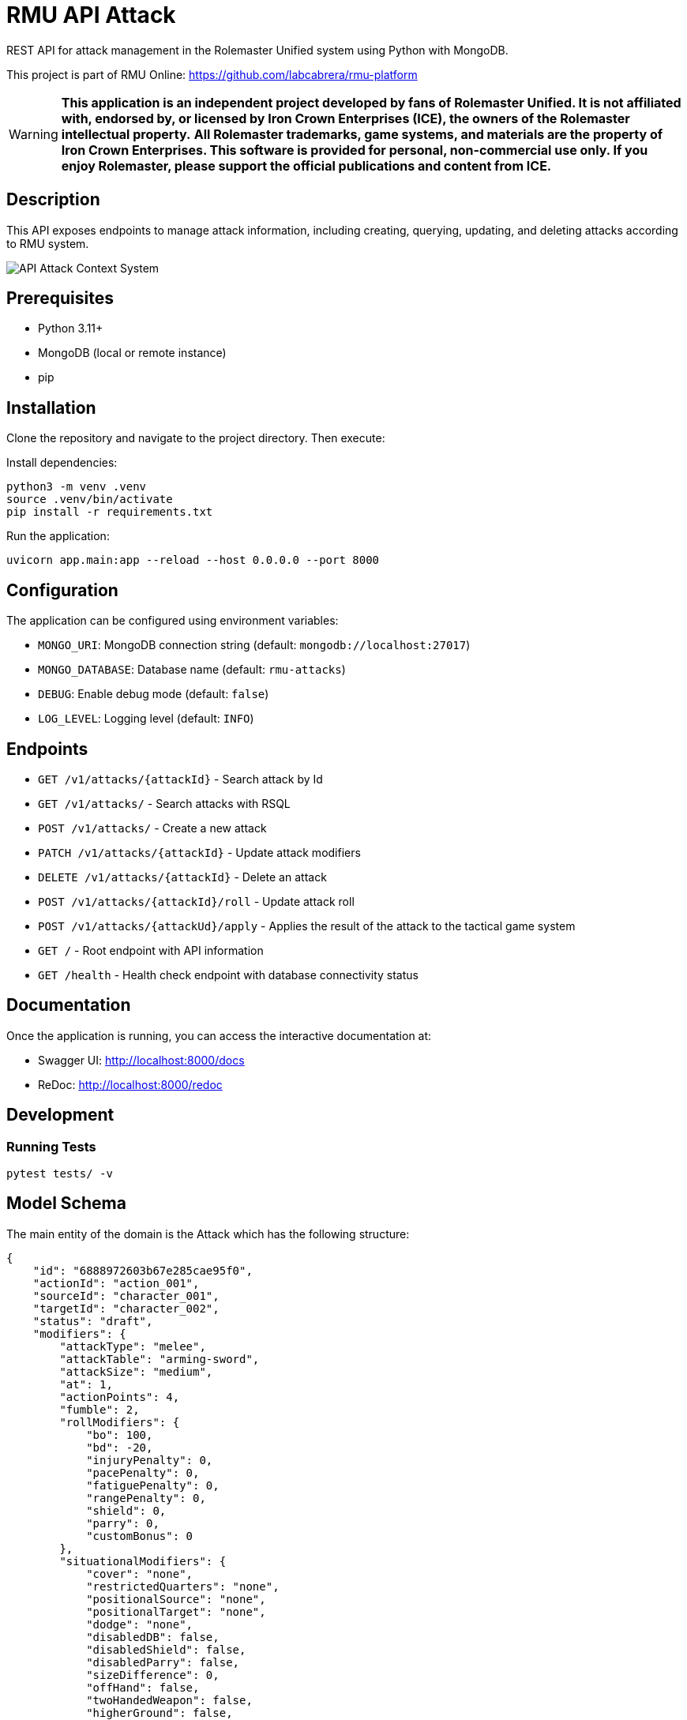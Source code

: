 = RMU API Attack

REST API for attack management in the Rolemaster Unified system using Python with MongoDB.

This project is part of RMU Online: https://github.com/labcabrera/rmu-platform

WARNING: *This application is an independent project developed by fans of Rolemaster Unified. It is not affiliated with, endorsed by, or licensed by Iron Crown Enterprises (ICE), the owners of the Rolemaster intellectual property.*
*All Rolemaster trademarks, game systems, and materials are the property of Iron Crown Enterprises. This software is provided for personal, non-commercial use only. If you enjoy Rolemaster, please support the official publications and content from ICE.*

== Description

This API exposes endpoints to manage attack information, including creating, querying, updating, and deleting attacks according
to RMU system.

image::diagrams/c4-context.png[API Attack Context System]

== Prerequisites

* Python 3.11+
* MongoDB (local or remote instance)
* pip

== Installation

Clone the repository and navigate to the project directory. Then execute:

Install dependencies:

[source,bash]
----
python3 -m venv .venv
source .venv/bin/activate
pip install -r requirements.txt
----

Run the application:

[source,bash]
----
uvicorn app.main:app --reload --host 0.0.0.0 --port 8000
----

== Configuration

The application can be configured using environment variables:

* `MONGO_URI`: MongoDB connection string (default: `mongodb://localhost:27017`)
* `MONGO_DATABASE`: Database name (default: `rmu-attacks`)
* `DEBUG`: Enable debug mode (default: `false`)
* `LOG_LEVEL`: Logging level (default: `INFO`)

== Endpoints


* `GET /v1/attacks/{attackId}` - Search attack by Id
* `GET /v1/attacks/` - Search attacks with RSQL
* `POST /v1/attacks/` - Create a new attack
* `PATCH /v1/attacks/{attackId}` - Update attack modifiers
* `DELETE /v1/attacks/{attackId}` - Delete an attack
* `POST /v1/attacks/{attackId}/roll` - Update attack roll
* `POST /v1/attacks/{attackUd}/apply` - Applies the result of the attack to the tactical game system

* `GET /` - Root endpoint with API information
* `GET /health` - Health check endpoint with database connectivity status

== Documentation

Once the application is running, you can access the interactive documentation at:

* Swagger UI: http://localhost:8000/docs
* ReDoc: http://localhost:8000/redoc

== Development

=== Running Tests

[source,bash]
----
pytest tests/ -v
----

== Model Schema

The main entity of the domain is the Attack which has the following structure:

[source,json]
----
{
    "id": "6888972603b67e285cae95f0",
    "actionId": "action_001",
    "sourceId": "character_001",
    "targetId": "character_002",
    "status": "draft",
    "modifiers": {
        "attackType": "melee",
        "attackTable": "arming-sword",
        "attackSize": "medium",
        "at": 1,
        "actionPoints": 4,
        "fumble": 2,
        "rollModifiers": {
            "bo": 100,
            "bd": -20,
            "injuryPenalty": 0,
            "pacePenalty": 0,
            "fatiguePenalty": 0,
            "rangePenalty": 0,
            "shield": 0,
            "parry": 0,
            "customBonus": 0
        },
        "situationalModifiers": {
            "cover": "none",
            "restrictedQuarters": "none",
            "positionalSource": "none",
            "positionalTarget": "none",
            "dodge": "none",
            "disabledDB": false,
            "disabledShield": false,
            "disabledParry": false,
            "sizeDifference": 0,
            "offHand": false,
            "twoHandedWeapon": false,
            "higherGround": false,
            "sourceStatus": [],
            "targetStatus": []
        },
        "features": [],
        "sourceSkills": []
    },
    "roll": {
        "roll": 128,
        "criticalRolls": {
            "p_e_1": 12,
            "p_a_2": 45
        },
        "fumbleRoll": null
    },
    "calculated": {
        "rollModifiers": [
            {
                "key": "roll",
                "value": 128
            },
            {
                "key": "bo",
                "value": 100
            },
            {
                "key": "bd",
                "value": -20
            }
        ],
        "criticalModifiers": [
            {
                "key": "absolute-hit",
                "value": 7
            }
        ],
        "criticalSeverityModifiers": [],
        "rollTotal": 208,
        "criticalTotal": 7,
        "criticalSeverityTotal": 0
    },
    "results": {
        "attackTableEntry": {
            "text": "26FP",
            "damage": 26,
            "criticalType": "P",
            "criticalSeverity": "F"
        },
        "criticals": [
            {
                "key": "p_e_1",
                "status": "rolled",
                "criticalType": "P",
                "criticalSeverity": "E",
                "adjustedRoll": 19,
                "result": {
                    "text": "Foe flinches from blow, avoiding even greater damage to his neck.",
                    "damage": 15,
                    "location": "head",
                    "effects": [
                        {
                            "status": "bleeding",
                            "rounds": null,
                            "value": 2,
                            "delay": null,
                            "condition": null
                        },
                        {
                            "status": "stunned",
                            "rounds": 1,
                            "value": -25,
                            "delay": null,
                            "condition": null
                        }
                    ]
                }
            },
            {
                "key": "p_a_2",
                "status": "rolled",
                "criticalType": "P",
                "criticalSeverity": "A",
                "adjustedRoll": 52,
                "result": {
                    "text": "Point sinks an inch into foe's bicep muscle.",
                    "damage": 2,
                    "location": "arm",
                    "effects": [
                        {
                            "status": "bleeding",
                            "rounds": null,
                            "value": 2,
                            "delay": null,
                            "condition": null
                        },
                        {
                            "status": "penalty",
                            "rounds": null,
                            "value": -5,
                            "delay": null,
                            "condition": null
                        }
                    ]
                }
            }
        ]
    }
}
----

It is divided into the following blocks:

* *modifiers*: values calculated in the tactical module used for the creation and update of the attack.
* *roll*: information on dice rolls applicable to attack or critical rolls.
* *results*: result of the attack, whether it is an attack with no effect, a damage, a set of critical hits, or a failure.

=== Attack Status

image::diagrams/attack-status-state-diagram.png[Attack Status State Diagram]

== Skills, character combat statuses and attack features

=== Source target skills allowed

|===
| Skill                 | Description
| _footwork_            | Reduces melee pace modifier.
| _reverse-strike_      | Reduces positional target bonus when attacking from the rear.
| _restricted-quarters_ | Reduces positional target bonus when attacking in restricted quarters.
|===

=== Source statuses allowed

|===
| Status           | Description
|_prone_           | Applies -50 penalty.
|_ambidextrous_    | Reduces off-hand penalty.
|===

=== Target statuses allowed

|===
| Status           | Description
| _stunned_        | Applies 20 bonus.
| _prone_          | Applies 30 bonus for melee attacks or -30 penalty for ranged attacks.
| _melee_          | Indicates that the target is in melee range, which can affect ranged attacks.
| _flying_         | Applies a -10 penalty.
|===

=== Attack features

|===
| Feature           | Description
| _slaying-attack_  | Values from _i_ to _v_. Add a critical bonus to critical roll.
|===

== Technology Stack

* **FastAPI**: Modern Python web framework
* **MongoDB**: NoSQL database via Motor (async driver)
* **Pydantic**: Data validation and serialization
* **Uvicorn**: ASGI server
* **Pytest**: Testing framework
* **Hexagonal Architecture**: Clean architecture with ports and adapters pattern

== TODO

* Update actions points penalty
* Called shots
* Disarm attacks
* Katas modifiers
* Protecting others
* Mounted combat
* Subdual
